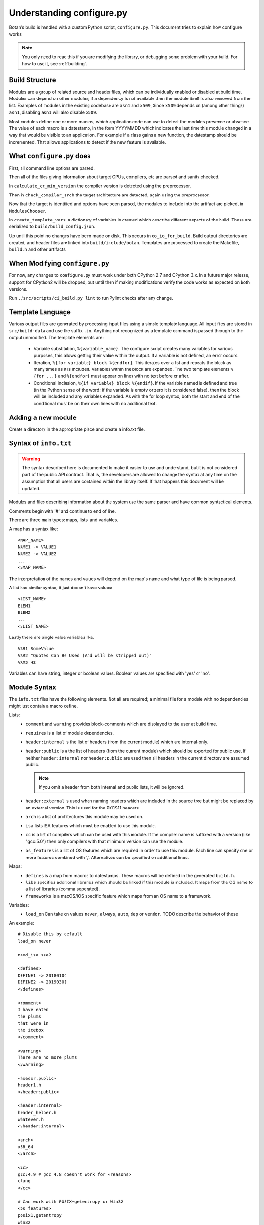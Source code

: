 Understanding configure.py
============================

.. highlight:: none

Botan's build is handled with a custom Python script, ``configure.py``.
This document tries to explain how configure works.

.. note::
   You only need to read this if you are modifying the library,
   or debugging some problem with your build. For how to use it,
   see :ref:`building`.

Build Structure
--------------------

Modules are a group of related source and header files, which can be
individually enabled or disabled at build time. Modules can depend on
other modules; if a dependency is not available then the module itself
is also removed from the list.  Examples of modules in the existing
codebase are ``asn1`` and ``x509``, Since ``x509`` depends on (among
other things) ``asn1``, disabling ``asn1`` will also disable ``x509``.

Most modules define one or more macros, which application code can use
to detect the modules presence or absence. The value of each macro is
a datestamp, in the form YYYYMMDD which indicates the last time this
module changed in a way that would be visible to an application. For
example if a class gains a new function, the datestamp should be
incremented. That allows applications to detect if the new feature is
available.

What ``configure.py`` does
-----------------------------

First, all command line options are parsed.

Then all of the files giving information about target CPUs, compilers,
etc are parsed and sanity checked.

In ``calculate_cc_min_version`` the compiler version is detected using
the preprocessor.

Then in ``check_compiler_arch`` the target architecture are detected, again
using the preprocessor.

Now that the target is identified and options have been parsed, the modules to
include into the artifact are picked, in ``ModulesChooser``.

In ``create_template_vars``, a dictionary of variables is created which describe
different aspects of the build. These are serialized to
``build/build_config.json``.

Up until this point no changes have been made on disk. This occurs in
``do_io_for_build``. Build output directories are created, and header files are
linked into ``build/include/botan``. Templates are processed to create the
Makefile, ``build.h`` and other artifacts.

When Modifying ``configure.py``
--------------------------------

For now, any changes to ``configure.py`` must work under both CPython 2.7 and
CPython 3.x. In a future major release, support for CPython2 will be dropped,
but until then if making modifications verify the code works as expected on
both versions.

Run ``./src/scripts/ci_build.py lint`` to run Pylint checks after any change.

Template Language
--------------------

Various output files are generated by processing input files using a simple
template language. All input files are stored in ``src/build-data`` and use the
suffix ``.in``. Anything not recognized as a template command is passed through
to the output unmodified. The template elements are:

 * Variable substitution, ``%{variable_name}``. The configure script creates
   many variables for various purposes, this allows getting their value within
   the output. If a variable is not defined, an error occurs.

 * Iteration, ``%{for variable} block %{endfor}``. This iterates over a list and
   repeats the block as many times as it is included. Variables within the block
   are expanded. The two template elements ``%{for ...}`` and ``%{endfor}`` must
   appear on lines with no text before or after.

 * Conditional inclusion, ``%{if variable} block %{endif}``. If the variable
   named is defined and true (in the Python sense of the word; if the variable
   is empty or zero it is considered false), then the block will be included and
   any variables expanded. As with the for loop syntax, both the start and end
   of the conditional must be on their own lines with no additional text.

Adding a new module
--------------------

Create a directory in the appropriate place and create a info.txt file.

Syntax of ``info.txt``
------------------------

.. warning::

   The syntax described here is documented to make it easier to use
   and understand, but it is not considered part of the public API
   contract. That is, the developers are allowed to change the syntax
   at any time on the assumption that all users are contained within
   the library itself. If that happens this document will be updated.

Modules and files describing information about the system use the same
parser and have common syntactical elements.

Comments begin with '#' and continue to end of line.

There are three main types: maps, lists, and variables.

A map has a syntax like::

  <MAP_NAME>
  NAME1 -> VALUE1
  NAME2 -> VALUE2
  ...
  </MAP_NAME>

The interpretation of the names and values will depend on the map's name
and what type of file is being parsed.

A list has similar syntax, it just doesn't have values::

  <LIST_NAME>
  ELEM1
  ELEM2
  ...
  </LIST_NAME>

Lastly there are single value variables like::

  VAR1 SomeValue
  VAR2 "Quotes Can Be Used (And will be stripped out)"
  VAR3 42

Variables can have string, integer or boolean values. Boolean values
are specified with 'yes' or 'no'.

Module Syntax
---------------------

The ``info.txt`` files have the following elements. Not all are required; a minimal
file for a module with no dependencies might just contain a macro define.

Lists:
 * ``comment`` and ``warning`` provides block-comments which
   are displayed to the user at build time.
 * ``requires`` is a list of module dependencies.
 * ``header:internal`` is the list of headers (from the current module)
   which are internal-only.
 * ``header:public`` is a the list of headers (from the
   current module) which should be exported for public use. If neither
   ``header:internal`` nor ``header:public`` are used then all headers
   in the current directory are assumed public.

   .. note:: If you omit a header from both internal and public lists, it will
      be ignored.

 * ``header:external`` is used when naming headers which are included
   in the source tree but might be replaced by an external version. This is used
   for the PKCS11 headers.
 * ``arch`` is a list of architectures this module may be used on.
 * ``isa`` lists ISA features which must be enabled to use this module.
 * ``cc`` is a list of compilers which can be used with this module. If the
   compiler name is suffixed with a version (like "gcc:5.0") then only compilers
   with that minimum version can use the module.
 * ``os_features`` is a list of OS features which are required in order to use this
   module. Each line can specify one or more features combined with ','. Alternatives
   can be specified on additional lines.

Maps:
 * ``defines`` is a map from macros to datestamps. These macros will be defined in
   the generated ``build.h``.
 * ``libs`` specifies additional libraries which should be linked if this module is
   included. It maps from the OS name to a list of libraries (comma seperated).
 * ``frameworks`` is a macOS/iOS specific feature which maps from an OS name to
   a framework.

Variables:
 * ``load_on`` Can take on values ``never``, ``always``, ``auto``, ``dep`` or ``vendor``.
   TODO describe the behavior of these

An example::

   # Disable this by default
   load_on never

   need_isa sse2

   <defines>
   DEFINE1 -> 20180104
   DEFINE2 -> 20190301
   </defines>

   <comment>
   I have eaten
   the plums
   that were in
   the icebox
   </comment>

   <warning>
   There are no more plums
   </warning>

   <header:public>
   header1.h
   </header:public>

   <header:internal>
   header_helper.h
   whatever.h
   </header:internal>

   <arch>
   x86_64
   </arch>

   <cc>
   gcc:4.9 # gcc 4.8 doesn't work for <reasons>
   clang
   </cc>

   # Can work with POSIX+getentropy or Win32
   <os_features>
   posix1,getentropy
   win32
   </os_features>

   <frameworks>
   macos -> FramyMcFramerson
   </frameworks>

   <libs>
   qnx -> foo,bar,baz
   solaris -> socket
   </libs>

Supporting a new CPU type
---------------------------

CPU information is stored in ``src/build-data/arch``.

There is also a file ``src/build-data/detect_arch.cpp`` which is used
for build-time architecture detection using the compiler preprocessor.
Supporting this is optional but recommended.

Lists:
  * ``aliases`` is a list of alternative names for the CPU architecture.
  * ``isa_extensions`` is a list of possible ISA extensions that can be used on
    this architecture. For example x86-64 has extensions "sse2", "ssse3",
    "avx2", "aesni", ...

Variables:
  * ``endian`` if defined should be "little" or "big". This can also be
    controlled or overridden at build time.
  * ``family`` can specify a family group for several related architecture.
    For example both x86_32 and x86_64 use ``family`` of "x86".
  * ``wordsize`` is the default wordsize, which controls the size of limbs
    in the multi precision integers. If not set, defaults to 32.

Supporting a new compiler
---------------------------

Compiler information is stored in ``src/build-data/cc``. Looking over
those files will probably help understanding, especially the ones for
GCC and Clang which are most complete.

In addition to the info file, for compilers there is a file
``src/build-data/detect_version.cpp``. The ``configure.py`` script runs the
preprocessor over this file to attempt to detect the compiler
version. Supporting this is not strictly necessary.

Maps:
 * ``binary_link_commands`` gives the command to use to run the linker,
   it maps from operating system name to the command to use. It uses
   the entry "default" for any OS not otherwise listed.
 * ``cpu_flags_no_debug`` unused, will be removed
 * ``cpu_flags`` used to emit CPU specific flags, for example LLVM
   bitcode target uses ``-emit-llvm`` flag. Rarely needed.
 * ``isa_flags`` maps from CPU extensions (like NEON or AES-NI) to
   compiler flags which enable that extension. These have the same name
   as the ISA flags listed in the architecture files.
 * ``lib_flags`` has a single possible entry "debug" which if set maps
   to additional flags to pass when building a debug library.
   Rarely needed.
 * ``mach_abi_linking`` specifies flags to enable when building and
   linking on a particular CPU. This is usually flags that modify
   ABI. There is a special syntax supported here
   "all!os1,arch1,os2,arch2" which allows setting ABI flags which are
   used for all but the named operating systems and/or architectures.
 * ``sanitizers`` is a map of sanitizers the compiler supports. It must
   include "default" which is a list of sanitizers to include by default
   when sanitizers are requested. The other keys should map to compiler
   flags.
 * ``so_link_commands`` maps from operating system to the command to
   use to build a shared object.

Variables:
  * ``binary_name`` the default name of the compiler binary.
  * ``linker_name`` the name of the linker to use with this compiler.
  * ``macro_name`` a macro of the for ``BOTAN_BUILD_COMPILER_IS_XXX``
    will be defined.
  * ``output_to_object`` (default "-o") gives the compiler option used to
    name the output object.
  * ``output_to_exe`` (default "-o") gives the compiler option used to
    name the output object.
  * ``add_include_dir_option`` (default "-I") gives the compiler option used to
    to specify an additional include dir.
  * ``add_lib_dir_option`` (default "-L") gives the compiler option used to
    to specify an additional library dir.
  * ``add_sysroot_option``
  * ``add_lib_option`` (default "-l") gives the compiler option to
    link in a library.
  * ``add_framework_option`` (default "-framework") gives the compiler option
    to add a macOS framework.
  * ``preproc_flags`` (default "-E") gives the compiler option used to run
    the preprocessor.
  * ``compile_flags`` (default "-c") gives the compiler option used to compile a file.
  * ``debug_info_flags`` (default "-g") gives the compiler option used to enable debug info.
  * ``optimization_flags`` gives the compiler optimization flags to use.
  * ``size_optimization_flags`` gives compiler optimization flags to use when
    compiling for size. If not set then ``--optimize-for-size`` will use
    the default optimization flags.
  * ``sanitizer_optimization_flags`` gives compiler optimization flags to use
    when building with sanitizers.
  * ``coverage_flags`` gives the compiler flags to use when generating coverage
    information.
  * ``stack_protector_flags`` gives compiler flags to enable stack overflow checking.
  * ``shared_flags``
  * ``lang_flags`` gives compiler flags used to enable the required version of C++.
  * ``warning_flags`` gives warning flags to enable.
  * ``maintainer_warning_flags`` gives extra warning flags to enable during maintainer
    mode builds.
  * ``visibility_build_flags``
  * ``visibility_attribute``
  * ``ar_command`` gives the command to build static libraries
  * ``ar_options`` gives the options to pass to ``ar_command``, if not set here
    takes this from the OS specific information.
  * ``ar_output_to`` gives the flag to pass to ``ar_command`` to specify where to
    output the static library.

Supporting a new OS
---------------------------

Operating system information is stored in ``src/build-data/os``.

Lists:
  * ``aliases`` is a list of alternative names which will be accepted
  * ``target_features`` is a list of target specific OS features. Some of these
    are supported by many OSes (for example "posix1") others are specific to
    just one or two OSes (such as "getauxval"). Adding a value here causes a new
    macro ``BOTAN_TARGET_OS_HAS_XXX`` to be defined at build time. Use
    ``configure.py --list-os-features`` to list the currently defined OS
    features.

Variables:
  * ``ar_command`` gives the command to build static libraries
  * ``ar_options`` gives the options to pass to ``ar_command``
  * ``ar_output_to`` gives the flag to pass to ``ar_command`` to specify where to
    output the static library.
  * ``bin_dir`` (default "bin") specifies where binaries should be installed,
    relative to install_root.
  * ``cli_exe_name`` (default "botan") specifies the name of the command line utility.
  * ``default_compiler`` specifies the default compiler to use for this OS.
  * ``doc_dir`` (default "doc") specifies where documentation should be installed,
    relative to install_root
  * ``header_dir`` (default "include") specifies where include files
    should be installed, relative to install_root
  * ``install_root`` (default "/usr/local") specifies where to install
    by default.
  * ``lib_dir`` (default "lib") specifies where library should be installed,
    relative to install_root.
  * ``lib_prefix``
  * ``library_name``
  * ``man_dir`` specifies where man files should be installed, relative to install_root
  * ``obj_suffix`` (default "o") specifies the suffix used for object files
  * ``program_suffix`` (default "") specifies the suffix used for executables
  * ``shared_lib_symlinks``
  * ``so_post_link_command``
  * ``soname_pattern_abi``
  * ``soname_pattern_base``
  * ``soname_pattern_patch``
  * ``soname_suffix``
  * ``static_suffix``
  * ``use_stack_protector``
  * ``uses_pkg_config``
